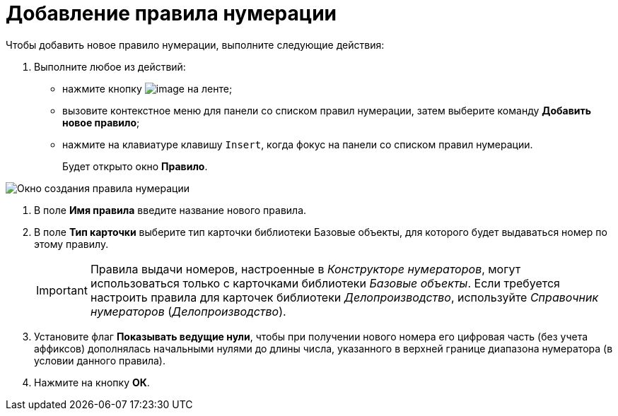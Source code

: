 = Добавление правила нумерации

Чтобы добавить новое правило нумерации, выполните следующие действия:

. Выполните любое из действий:
* нажмите кнопку image:buttons/num_add_green_plus.png[image] на ленте;
* вызовите контекстное меню для панели со списком правил нумерации, затем выберите команду *Добавить новое правило*;
* нажмите на клавиатуре клавишу `Insert`, когда фокус на панели со списком правил нумерации.
+
Будет открыто окно *Правило*.

image::num_Rule.png[ Окно создания правила нумерации]
. В поле *Имя правила* введите название нового правила.
. В поле *Тип карточки* выберите тип карточки +++библиотеки Базовые объекты+++, для которого будет выдаваться номер по этому правилу.
+
[IMPORTANT]
====
Правила выдачи номеров, настроенные в _Конструкторе нумераторов_, могут использоваться только с карточками библиотеки _Базовые объекты_. Если требуется настроить правила для карточек библиотеки _Делопроизводство_, используйте _Справочник нумераторов_ (_Делопроизводство_).
====
. Установите флаг *Показывать ведущие нули*, чтобы при получении нового номера его цифровая часть (без учета аффиксов) дополнялась начальными нулями до длины числа, указанного в верхней границе диапазона нумератора (в условии данного правила).
. Нажмите на кнопку *ОК*.
